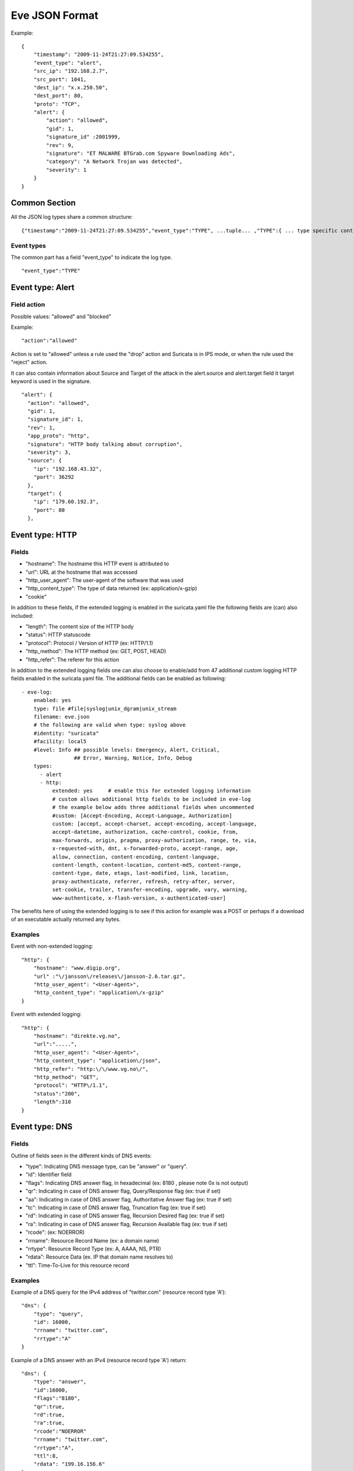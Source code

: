 .. _eve-json-format:

Eve JSON Format
===============

Example:

::


  {
      "timestamp": "2009-11-24T21:27:09.534255",
      "event_type": "alert",
      "src_ip": "192.168.2.7",
      "src_port": 1041,
      "dest_ip": "x.x.250.50",
      "dest_port": 80,
      "proto": "TCP",
      "alert": {
          "action": "allowed",
          "gid": 1,
          "signature_id" :2001999,
          "rev": 9,
          "signature": "ET MALWARE BTGrab.com Spyware Downloading Ads",
          "category": "A Network Trojan was detected",
          "severity": 1
      }
  }

Common Section
--------------

All the JSON log types share a common structure:

::


  {"timestamp":"2009-11-24T21:27:09.534255","event_type":"TYPE", ...tuple... ,"TYPE":{ ... type specific content ... }}

Event types
~~~~~~~~~~~

The common part has a field "event_type" to indicate the log type.

::


  "event_type":"TYPE"

Event type: Alert
-----------------

Field action
~~~~~~~~~~~~

Possible values: "allowed" and "blocked"

Example:

::


  "action":"allowed"

Action is set to "allowed" unless a rule used the "drop" action and Suricata is in IPS mode, or when the rule used the "reject" action.

It can also contain information about Source and Target of the attack in the alert.source and alert.target field it target keyword is used in
the signature.

::

   "alert": {
     "action": "allowed",
     "gid": 1,
     "signature_id": 1,
     "rev": 1,
     "app_proto": "http",
     "signature": "HTTP body talking about corruption",
     "severity": 3,
     "source": {
       "ip": "192.168.43.32",
       "port": 36292
     },
     "target": {
       "ip": "179.60.192.3",
       "port": 80
     },

Event type: HTTP
----------------

Fields
~~~~~~

* "hostname": The hostname this HTTP event is attributed to
* "url": URL at the hostname that was accessed
* "http_user_agent": The user-agent of the software that was used
* "http_content_type": The type of data returned (ex: application/x-gzip)
* "cookie"

In addition to these fields, if the extended logging is enabled in the suricata.yaml file the following fields are (can) also included:

* "length": The content size of the HTTP body
* "status": HTTP statuscode
* "protocol": Protocol / Version of HTTP (ex: HTTP/1.1)
* "http_method": The HTTP method (ex: GET, POST, HEAD)
* "http_refer": The referer for this action

In addition to the extended logging fields one can also choose to enable/add from 47 additional custom logging HTTP fields enabled in the suricata.yaml file. The additional fields can be enabled as following:


::


    - eve-log:
        enabled: yes
        type: file #file|syslog|unix_dgram|unix_stream
        filename: eve.json
        # the following are valid when type: syslog above
        #identity: "suricata"
        #facility: local5
        #level: Info ## possible levels: Emergency, Alert, Critical,
                     ## Error, Warning, Notice, Info, Debug
        types:
          - alert
          - http:
              extended: yes     # enable this for extended logging information
              # custom allows additional http fields to be included in eve-log
              # the example below adds three additional fields when uncommented
              #custom: [Accept-Encoding, Accept-Language, Authorization]
              custom: [accept, accept-charset, accept-encoding, accept-language,
              accept-datetime, authorization, cache-control, cookie, from,
              max-forwards, origin, pragma, proxy-authorization, range, te, via,
              x-requested-with, dnt, x-forwarded-proto, accept-range, age,
              allow, connection, content-encoding, content-language,
              content-length, content-location, content-md5, content-range,
              content-type, date, etags, last-modified, link, location,
              proxy-authenticate, referrer, refresh, retry-after, server,
              set-cookie, trailer, transfer-encoding, upgrade, vary, warning,
              www-authenticate, x-flash-version, x-authenticated-user]


The benefits here of using the extended logging is to see if this action for example was a POST or perhaps if a download of an executable actually returned any bytes.

Examples
~~~~~~~~

Event with non-extended logging:

::


  "http": {
      "hostname": "www.digip.org",
      "url" :"\/jansson\/releases\/jansson-2.6.tar.gz",
      "http_user_agent": "<User-Agent>",
      "http_content_type": "application\/x-gzip"
  }

Event with extended logging:

::


  "http": {
      "hostname": "direkte.vg.no",
      "url":".....",
      "http_user_agent": "<User-Agent>",
      "http_content_type": "application\/json",
      "http_refer": "http:\/\/www.vg.no\/",
      "http_method": "GET",
      "protocol": "HTTP\/1.1",
      "status":"200",
      "length":310
  }

Event type: DNS
---------------

Fields
~~~~~~

Outline of fields seen in the different kinds of DNS events:

* "type": Indicating DNS message type, can be "answer" or "query".
* "id": Identifier field
* "flags": Indicating DNS answer flag, in hexadecimal (ex: 8180 , please note 0x is not output)
* "qr": Indicating in case of DNS answer flag, Query/Response flag (ex: true if set)
* "aa": Indicating in case of DNS answer flag, Authoritative Answer flag (ex: true if set)
* "tc": Indicating in case of DNS answer flag, Truncation flag (ex: true if set)
* "rd": Indicating in case of DNS answer flag, Recursion Desired flag (ex: true if set)
* "ra": Indicating in case of DNS answer flag, Recursion Available flag (ex: true if set)
* "rcode": (ex: NOERROR)
* "rrname": Resource Record Name (ex: a domain name)
* "rrtype": Resource Record Type (ex: A, AAAA, NS, PTR)
* "rdata": Resource Data (ex. IP that domain name resolves to)
* "ttl": Time-To-Live for this resource record


Examples
~~~~~~~~

Example of a DNS query for the IPv4 address of "twitter.com" (resource record type 'A'):

::


  "dns": {
      "type": "query",
      "id": 16000,
      "rrname": "twitter.com",
      "rrtype":"A"
  }

Example of a DNS answer with an IPv4 (resource record type 'A') return:

::


  "dns": {
      "type": "answer",
      "id":16000,
      "flags":"8180",
      "qr":true,
      "rd":true,
      "ra":true,
      "rcode":"NOERROR"
      "rrname": "twitter.com",
      "rrtype":"A",
      "ttl":8,
      "rdata": "199.16.156.6"
  }

Event type: TLS
---------------

Fields
~~~~~~

* "subject": The subject field from the TLS certificate
* "issuer": The issuer field from the TLS certificate
* "session_resumed": This field has the value of "true" if the TLS session was resumed via a session id. If this field appears, "subject" and "issuer" do not appear, since a TLS certificate is not seen.

If extended logging is enabled the following fields are also included:

* "serial": The serial number of the TLS certificate
* "fingerprint": The (SHA1) fingerprint of the TLS certificate
* "sni": The Server Name Indication (SNI) extension sent by the client
* "version": The SSL/TLS version used
* "notbefore": The NotBefore field from the TLS certificate
* "notafter": The NotAfter field from the TLS certificate

In addition to this, custom logging also allows the following fields:

* "certificate": The TLS certificate base64 encoded
* "chain": The entire TLS certificate chain base64 encoded
* "ja3_hash": The JA3 hash, which is an md5sum of the JA3 string
* "ja3_str": The JA3 string, based on several fields from the TLS CLIENT_HELLO packet

Examples
~~~~~~~~

Example of regular TLS logging:

::

  "tls": {
      "subject": "C=US, ST=California, L=Mountain View, O=Google Inc, CN=*.google.com",
      "issuerdn": "C=US, O=Google Inc, CN=Google Internet Authority G2"
  }

Example of regular TLS logging for resumed sessions:

::

  "tls": {
      "session_resumed": true
  }

Example of extended TLS logging:

::

  "tls": {
      "subject": "C=US, ST=California, L=Mountain View, O=Google Inc, CN=*.google.com",
      "issuerdn": "C=US, O=Google Inc, CN=Google Internet Authority G2",
      "serial": "0C:00:99:B7:D7:54:C9:F6:77:26:31:7E:BA:EA:7C:1C",
      "fingerprint": "8f:51:12:06:a0:cc:4e:cd:e8:a3:8b:38:f8:87:59:e5:af:95:ca:cd",
      "sni": "calendar.google.com",
      "version": "TLS 1.2",
      "notbefore": "2017-01-04T10:48:43",
      "notafter": "2017-03-29T10:18:00"
  }

Example of certificate logging using TLS custom logging (subject, sni, certificate):

::

  "tls": {
      "subject": "C=US, ST=California, L=Mountain View, O=Google Inc, CN=*.googleapis.com
      "sni": "www.googleapis.com",
      "certificate": "MIIE3TCCA8WgAwIBAgIIQPsvobRZN0gwDQYJKoZIhvcNAQELBQAwSTELMA [...]"
   }

Event type: TFTP
----------------

Fields
~~~~~~

* "packet": The operation code, can be "read" or "write" or "error"
* "file": The filename transported with the tftp protocol
* "mode": The mode field, can be "octet" or "mail" or "netascii" (or any combination of upper and lower case)

Example of TFTP logging:

::

  "tftp": {
      "packet": "write",
      "file": "rfc1350.txt",
      "mode": "octet"
   }

Event type: JA3
---------------

* "hash": The JA3 hash, which is an md5sum of the JA3 string
* "str": The JA3 string, based on several fields from the TLS CLIENT_HELLO packet

Examples
~~~~~~~~

Example with both fields enabled:

::

  "ja3": {
      "hash": "2efb07037a97b06201ab4fe7ec0c326e",
      "str": "771,49195-49199-52393-52392-49196-49200-49162-49161-49171-49172-51-57-47-53-10,0-23-65281-10-11-35-16-5-13-21,29-23-24-25,0"
  }
